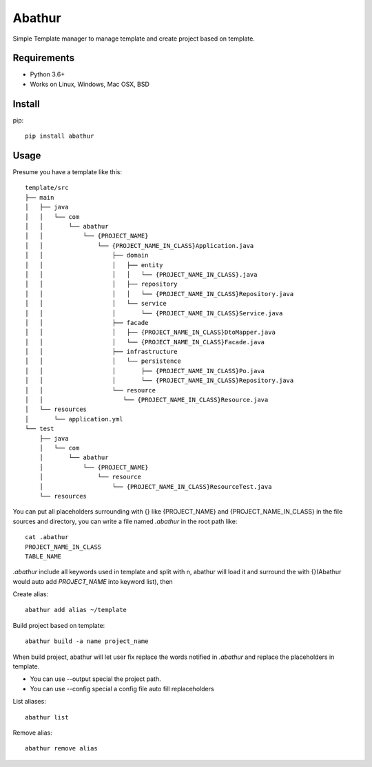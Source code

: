 =======
Abathur
=======

.. image:: https://travis-ci.org/yeyuexia/dummie.svg?branch=master
   :target: https://travis-ci.org/yeyuexia/dummie

Simple Template manager to manage template and create project based on template.

Requirements
------------

* Python 3.6+
* Works on Linux, Windows, Mac OSX, BSD

Install
-------

pip::

  pip install abathur

Usage
-----

Presume you have a template like this::

  template/src
  ├── main
  │   ├── java
  │   │   └── com
  │   │       └── abathur
  │   │           └── {PROJECT_NAME}
  │   │               └── {PROJECT_NAME_IN_CLASS}Application.java
  │   │                   ├── domain
  │   │                   │   ├── entity
  │   │                   │   │   └── {PROJECT_NAME_IN_CLASS}.java
  │   │                   │   ├── repository
  │   │                   │   │   └── {PROJECT_NAME_IN_CLASS}Repository.java
  │   │                   │   └── service
  │   │                   │       └── {PROJECT_NAME_IN_CLASS}Service.java
  │   │                   ├── facade
  │   │                   │   ├── {PROJECT_NAME_IN_CLASS}DtoMapper.java
  │   │                   │   └── {PROJECT_NAME_IN_CLASS}Facade.java
  │   │                   ├── infrastructure
  │   │                   │   └── persistence
  │   │                   │       ├── {PROJECT_NAME_IN_CLASS}Po.java
  │   │                   │       └── {PROJECT_NAME_IN_CLASS}Repository.java
  │   │                   └── resource
  │   │                      └── {PROJECT_NAME_IN_CLASS}Resource.java
  │   └── resources
  │       └── application.yml
  └── test
      ├── java
      │   └── com
      │       └── abathur
      │           └── {PROJECT_NAME}
      │               └── resource
      │                   └── {PROJECT_NAME_IN_CLASS}ResourceTest.java
      └── resources


You can put all placeholders surrounding with {} like {PROJECT_NAME} and {PROJECT_NAME_IN_CLASS} in the file sources and directory, you can write a file named `.abathur` in the root path like::

  cat .abathur
  PROJECT_NAME_IN_CLASS
  TABLE_NAME

`.abathur` include all keywords used in template and split with \n, abathur will load it and surround the with {}(Abathur would auto add `PROJECT_NAME` into keyword list), then

Create alias::

  abathur add alias ~/template


Build project based on template::

  abathur build -a name project_name

When build project, abathur will let user fix replace the words notified in `.abathur` and replace the placeholders in template.

* You can use --output special the project path.

* You can use --config special a config file auto fill replaceholders

List aliases::

  abathur list

Remove alias::

  abathur remove alias
